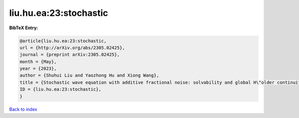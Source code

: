 liu.hu.ea:23:stochastic
=======================

.. :cite:t:`liu.hu.ea:23:stochastic`

.. bibliography:: ../../All.bib

**BibTeX Entry:**

.. code-block:: bibtex

   @article{liu.hu.ea:23:stochastic,
   url = {http://arXiv.org/abs/2305.02425},
   journal = {preprint arXiv:2305.02425},
   month = {May},
   year = {2023},
   author = {Shuhui Liu and Yaozhong Hu and Xiong Wang},
   title = {Stochastic wave equation with additive fractional noise: solvability and global H\"older continuity},
   ID = {liu.hu.ea:23:stochastic},
   }

`Back to index <../index>`_
